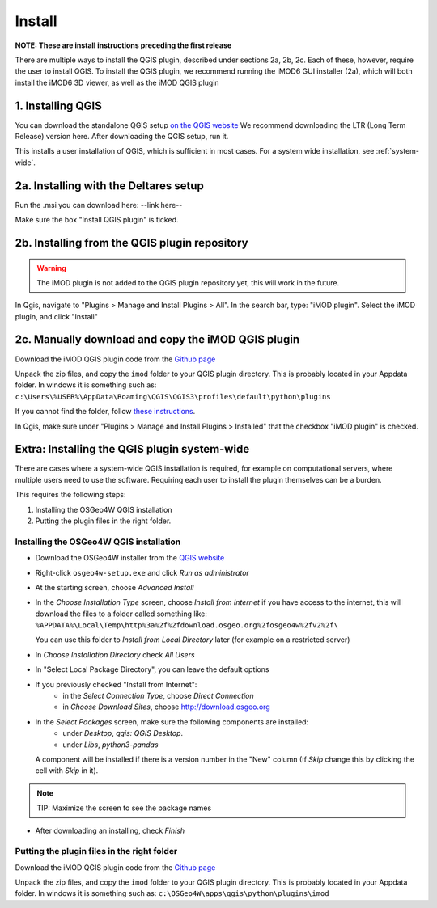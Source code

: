 *******
Install
*******

**NOTE: These are install instructions preceding the first release**

There are multiple ways to install the QGIS plugin, described under sections 2a, 2b, 2c.
Each of these, however, require the user to install QGIS. 
To install the QGIS plugin, we recommend running the iMOD6 GUI installer (2a), 
which will both install the iMOD6 3D viewer, as well as the iMOD QGIS plugin

==================
1. Installing QGIS
==================
You can download the standalone QGIS setup 
`on the QGIS website <https://qgis.org/en/site/forusers/download.html>`_
We recommend downloading the LTR (Long Term Release) version here.
After downloading the QGIS setup, run it.

This installs a user installation of QGIS, which is sufficient in most cases.
For a system wide installation, see :ref:`system-wide`.

======================================
2a. Installing with the Deltares setup
======================================
Run the .msi you can download here:
--link here--

Make sure the box "Install QGIS plugin" is ticked.

==============================================
2b. Installing from the QGIS plugin repository
==============================================
.. warning::
    The iMOD plugin is not added to the QGIS plugin repository yet, 
    this will work in the future.

In Qgis, navigate to "Plugins > Manage and Install Plugins > All". 
In the search bar, type: "iMOD plugin".
Select the iMOD plugin, and click "Install"

===================================================
2c. Manually download and copy the iMOD QGIS plugin
===================================================
Download the iMOD QGIS plugin code from the `Github page <https://github.com/Deltares/imod-qgis>`_ 

Unpack the zip files, and copy the ``imod`` folder to your QGIS plugin directory. 
This is probably located in your Appdata folder.
In windows it is something such as:
``c:\Users\%USER%\AppData\Roaming\QGIS\QGIS3\profiles\default\python\plugins``

If you cannot find the folder, follow `these instructions <https://gis.stackexchange.com/a/274312>`_.

In Qgis, make sure under "Plugins > Manage and Install Plugins > Installed" that the checkbox "iMOD plugin" is checked.

.. _system-wide:

============================================
Extra: Installing the QGIS plugin system-wide
============================================
There are cases where a system-wide QGIS installation is required, for example on computational servers, where multiple users need to use the software.
Requiring each user to install the plugin themselves can be a burden.

This requires the following steps:

1. Installing the OSGeo4W QGIS installation
2. Putting the plugin files in the right folder.

^^^^^^^^^^^^^^^^^^^^^^^^^^^^^^^^^^^^^^^
Installing the OSGeo4W QGIS installation
^^^^^^^^^^^^^^^^^^^^^^^^^^^^^^^^^^^^^^^

- Download the OSGeo4W installer from the
  `QGIS website <https://qgis.org/en/site/forusers/download.html>`_
- Right-click ``osgeo4w-setup.exe`` and click *Run as administrator*
- At the starting screen, choose *Advanced Install*
- In the *Choose Installation Type* screen, 
  choose *Install from Internet* if you have access to the internet, 
  this will download the files to a folder called something like: 
  ``%APPDATA%\Local\Temp\http%3a%2f%2fdownload.osgeo.org%2fosgeo4w%2fv2%2f\`` 
  
  You can use this folder to *Install from Local Directory* later (for example on a restricted server)
- In *Choose Installation Directory* check *All Users*
- In "Select Local Package Directory", you can leave the default options
- If you previously checked "Install from Internet": 
	- in the *Select Connection Type*, choose *Direct Connection*
	- in *Choose Download Sites*, choose http://download.osgeo.org
- In the *Select Packages* screen, make sure the following components are installed:
	- under *Desktop*, *qgis: QGIS Desktop*.
	- under *Libs*, *python3-pandas*
  A component will be installed if there is a version number in the "New" column 
  (If *Skip* change this by clicking the cell with *Skip* in it).
.. note::
  TIP: Maximize the screen to see the package names
- After downloading an installing, check *Finish*

^^^^^^^^^^^^^^^^^^^^^^^^^^^^^^^^^^^^^^^^^^^
Putting the plugin files in the right folder
^^^^^^^^^^^^^^^^^^^^^^^^^^^^^^^^^^^^^^^^^^^
Download the iMOD QGIS plugin code from the `Github page <https://github.com/Deltares/imod-qgis>`_ 

Unpack the zip files, and copy the ``imod`` folder to your QGIS plugin directory. 
This is probably located in your Appdata folder.
In windows it is something such as:
``c:\OSGeo4W\apps\qgis\python\plugins\imod``
